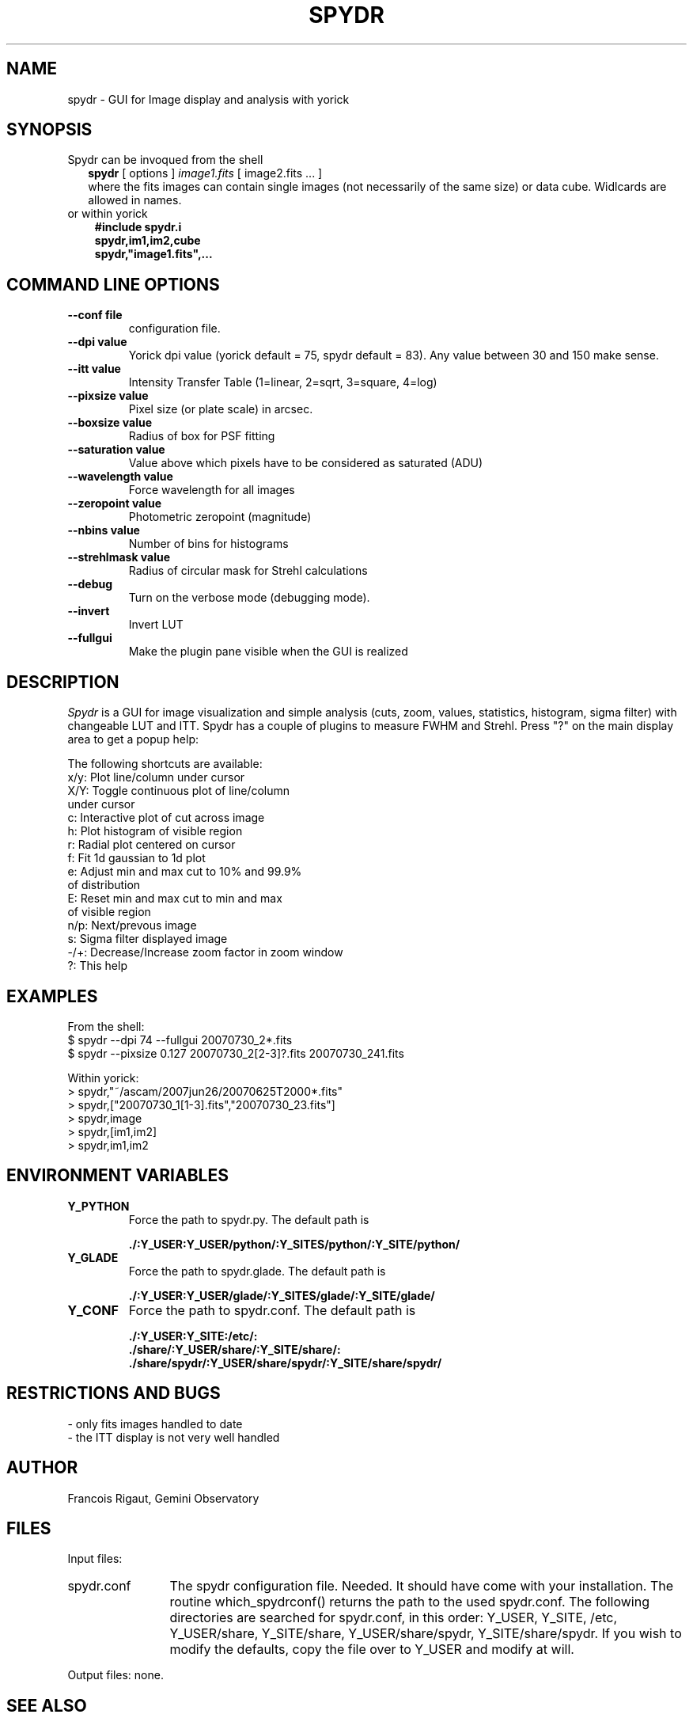 .TH SPYDR 1 "2008 January 02"
.UC 4
.SH NAME
spydr \- GUI for Image display and analysis with yorick
.SH SYNOPSIS
.TP 2
Spydr can be invoqued from the shell
.B spydr
[ options ]
.I image1.fits
[ image2.fits ... ]
.br
where the fits images can contain single images (not necessarily of
the same size) or data cube. Widlcards are allowed in names.
.TP 3
or within yorick
.B #include "spydr.i"
.br
.B spydr,im1,im2,cube
.br
.B spydr,"image1.fits",...
.SH COMMAND LINE OPTIONS
.TP
.BI --conf\ file
configuration file.
.TP
.BI --dpi\ value
Yorick dpi value (yorick default = 75, spydr default = 83). Any value
between 30 and 150 make sense.
.TP
.BI --itt\ value
Intensity Transfer Table (1=linear, 2=sqrt, 3=square, 4=log)
.TP
.BI --pixsize\ value
Pixel size (or plate scale) in arcsec.
.TP
.BI --boxsize\ value
Radius of box for PSF fitting
.TP
.BI --saturation\ value
Value above which pixels have to be considered as saturated (ADU)
.TP
.BI --wavelength\ value
Force wavelength for all images
.TP
.BI --zeropoint\ value
Photometric zeropoint (magnitude)
.TP
.BI --nbins\ value
Number of bins for histograms
.TP
.BI --strehlmask\ value
Radius of circular mask for Strehl calculations
.TP
.BI --debug
Turn on the verbose mode (debugging mode).
.TP
.BI --invert
Invert LUT
.TP
.BI --fullgui
Make the plugin pane visible when the GUI is realized
.SH DESCRIPTION
.I Spydr
is a GUI for image visualization and simple analysis (cuts, zoom,
values, statistics, histogram, sigma filter) with changeable LUT and
ITT. Spydr has a couple of plugins to measure FWHM and Strehl. Press
"?" on the main display area to get a popup help:

The following shortcuts are available:
 x/y: Plot line/column under cursor
 X/Y: Toggle continuous plot of line/column
       under cursor
 c:   Interactive plot of cut across image
 h:   Plot histogram of visible region
 r:   Radial plot centered on cursor
 f:   Fit 1d gaussian to 1d plot
 e:   Adjust min and max cut to 10% and 99.9% 
      of distribution
 E:   Reset min and max cut to min and max 
      of visible region
 n/p: Next/prevous image
 s:   Sigma filter displayed image
 -/+: Decrease/Increase zoom factor in zoom window
 ?:   This help

.SH EXAMPLES
 From the shell:
 $ spydr --dpi 74 --fullgui 20070730_2*.fits
 $ spydr --pixsize 0.127 20070730_2[2-3]?.fits 20070730_241.fits

 Within yorick:
 > spydr,"~/ascam/2007jun26/20070625T2000*.fits"
 > spydr,["20070730_1[1-3].fits","20070730_23.fits"]
 > spydr,image
 > spydr,[im1,im2]
 > spydr,im1,im2

.SH ENVIRONMENT VARIABLES

.TP
.BI Y_PYTHON
Force the path to spydr.py. The default path is

.B ./:Y_USER:Y_USER/python/:Y_SITES/python/:Y_SITE/python/
.TP
.BI Y_GLADE
Force the path to spydr.glade. The default path is

.B ./:Y_USER:Y_USER/glade/:Y_SITES/glade/:Y_SITE/glade/
.TP
.BI Y_CONF
Force the path to spydr.conf. The default path is

.B ./:Y_USER:Y_SITE:/etc/:
.br
.B ./share/:Y_USER/share/:Y_SITE/share/:
.br
.B ./share/spydr/:Y_USER/share/spydr/:Y_SITE/share/spydr/


.SH RESTRICTIONS AND BUGS

 - only fits images handled to date
 - the ITT display is not very well handled

.SH AUTHOR
.PP
Francois Rigaut, Gemini Observatory
.PP
.SH FILES
.PP
Input files:
.TP 12
spydr.conf
The spydr configuration file. Needed. It should have come with your
installation. The routine which_spydrconf() returns the path to the
used spydr.conf. The following directories are searched for
spydr.conf, in this order:
Y_USER, Y_SITE, /etc, Y_USER/share, Y_SITE/share, Y_USER/share/spydr,
Y_SITE/share/spydr. If you wish to modify the defaults, copy the file
over to Y_USER and modify at will. 
.PP
Output files: none.
.SH SEE ALSO
yorick(1), yao(1)
